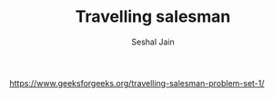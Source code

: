 #+TITLE: Travelling salesman
#+AUTHOR: Seshal Jain
#+TAGS[]: graph
https://www.geeksforgeeks.org/travelling-salesman-problem-set-1/
